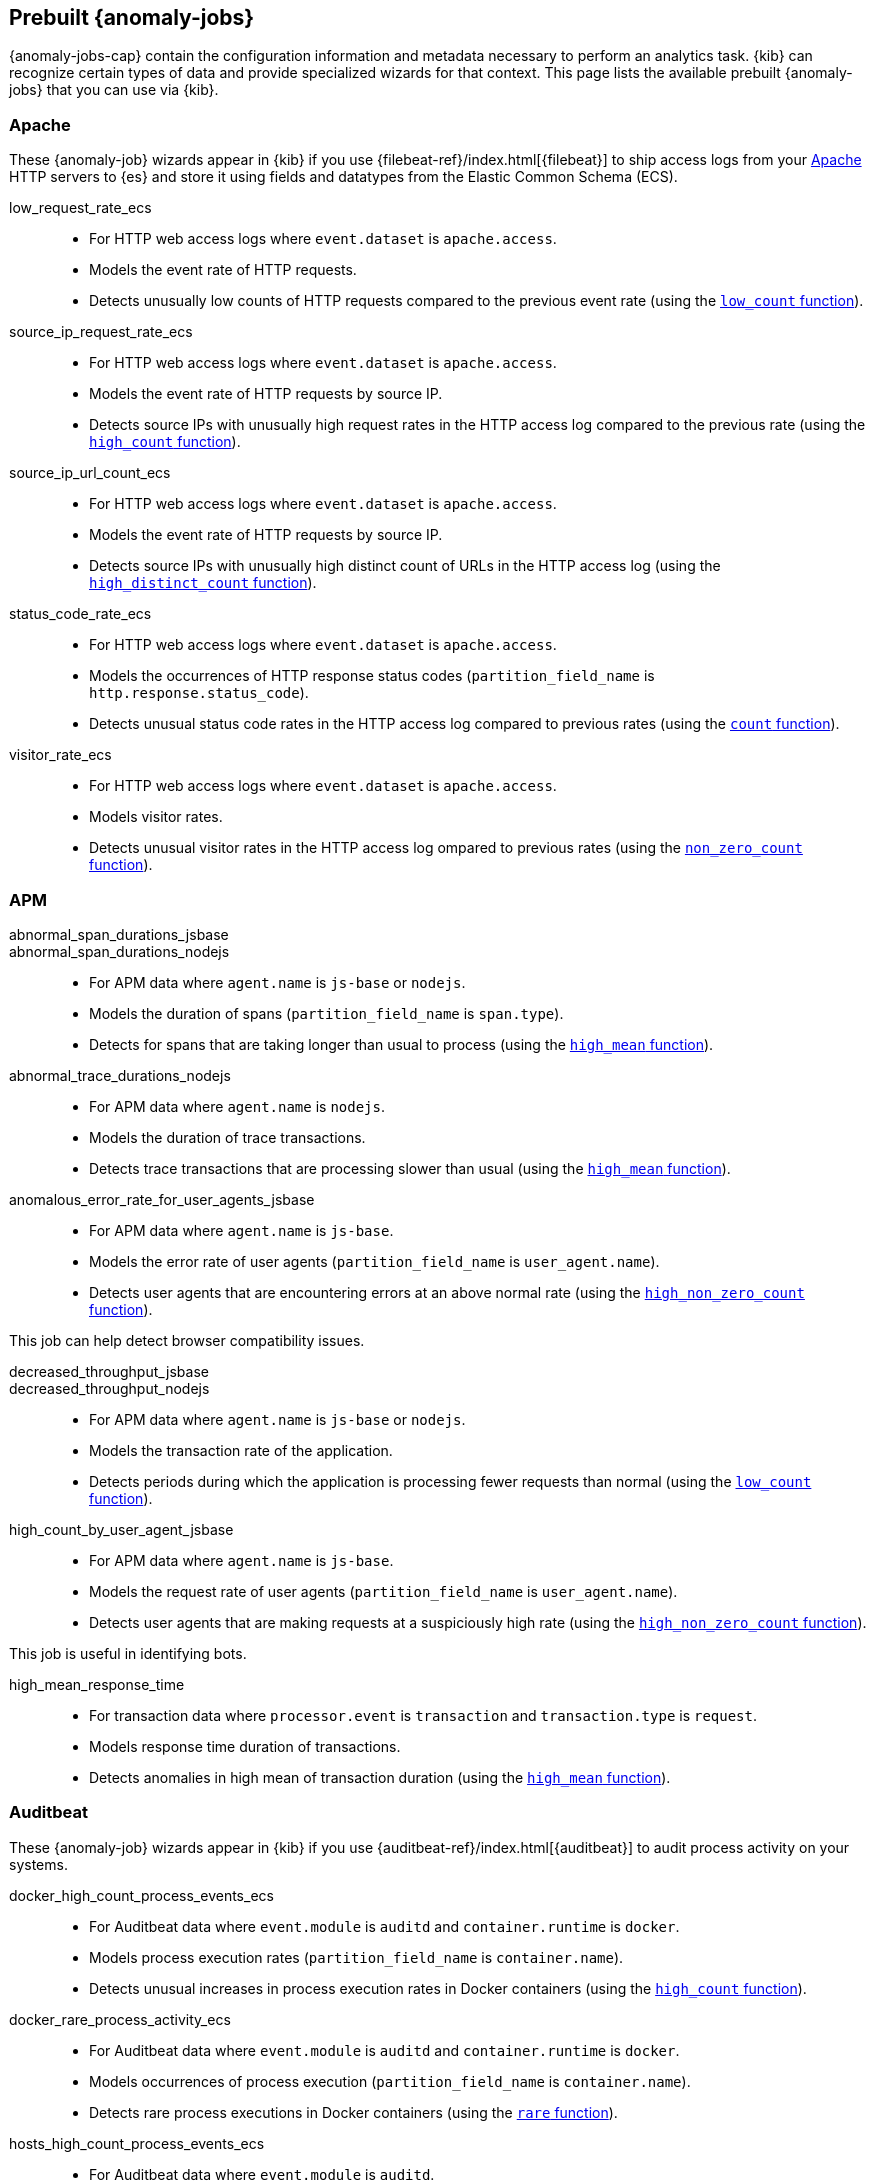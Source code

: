 [role="xpack"]
[[ootb-ml-jobs]]
== Prebuilt {anomaly-jobs}

{anomaly-jobs-cap} contain the configuration information and metadata necessary 
to perform an analytics task. {kib} can recognize certain types of data and 
provide specialized wizards for that context. This page lists the available 
prebuilt {anomaly-jobs} that you can use via {kib}.


[float]
[[ootb-ml-jobs-apache]]
=== Apache

// tag::apache-jobs[]
These {anomaly-job} wizards appear in {kib} if you use 
{filebeat-ref}/index.html[{filebeat}] to ship access logs from your 
https://httpd.apache.org/[Apache] HTTP servers to {es} and store it using fields 
and datatypes from the Elastic Common Schema (ECS).

low_request_rate_ecs::

* For HTTP web access logs where `event.dataset` is `apache.access`.
* Models the event rate of HTTP requests. 
* Detects unusually low counts of HTTP requests compared to the previous event 
  rate (using the <<ml-count,`low_count` function>>).

////
Bucket span: 15m.

Function: `low_count`.
////

source_ip_request_rate_ecs::

* For HTTP web access logs where `event.dataset` is `apache.access`.
* Models the event rate of HTTP requests by source IP.
* Detects source IPs with unusually high request rates in the HTTP access log 
  compared to the previous rate (using the <<ml-count,`high_count` function>>).

////
Influencers:

* `source.address`

Bucket span: 1h.

Function: `high_count`.
////

source_ip_url_count_ecs::

* For HTTP web access logs where `event.dataset` is `apache.access`.
* Models the event rate of HTTP requests by source IP.
* Detects source IPs with unusually high distinct count of URLs in the HTTP 
access log (using the <<ml-distinct-count,`high_distinct_count` function>>).

////
Influencers:

* `source.address`

Bucket span: 1h.

Function: `high_distinct_count`.
////

status_code_rate_ecs::

* For HTTP web access logs where `event.dataset` is `apache.access`.
* Models the occurrences of HTTP response status codes (`partition_field_name` 
  is `http.response.status_code`).
* Detects unusual status code rates in the HTTP access log compared to previous 
  rates (using the <<ml-count,`count` function>>).

////
Influencers:

* `http.response.status_code` 
* `source.address`

Bucket span: 15m.

Function: `count`.
////

visitor_rate_ecs::

* For HTTP web access logs where `event.dataset` is `apache.access`.
* Models visitor rates.
* Detects unusual visitor rates in the HTTP access log ompared to previous 
  rates (using the <<ml-nonzero-count,`non_zero_count` function>>).

////
Bucket span: 15m.

Function: `non_zero_count`.
////
// end::apache-jobs[]

[float]
[[ootb-ml-jobs-apm]]
=== APM

// tag::apm-jobs[]
abnormal_span_durations_jsbase::
abnormal_span_durations_nodejs::

* For APM data where `agent.name` is `js-base` or `nodejs`.
* Models the duration of spans (`partition_field_name` is `span.type`).
* Detects for spans that are taking longer than usual to process (using the 
  <<ml-metric-mean,`high_mean` function>>).

////
Influencers:

* `service.name` 
* `span.name`
* `span.type` 
* `trace.id`

Bucket span: 15m.

Function: `high_mean`.
////

abnormal_trace_durations_nodejs::

* For APM data where `agent.name` is `nodejs`.
* Models the duration of trace transactions.
* Detects trace transactions that are processing slower than usual (using the 
  <<ml-metric-mean,`high_mean` function>>).

////
Influencers:

* `service.name` 
* `trace.id`
* `transaction.name` 

Bucket span: 15m.

Function: `high_mean`.
////

anomalous_error_rate_for_user_agents_jsbase::

* For APM data where `agent.name` is `js-base`.
* Models the error rate of user agents (`partition_field_name` is 
  `user_agent.name`).
* Detects user agents that are encountering errors at an above normal rate 
  (using the <<ml-nonzero-count,`high_non_zero_count` function>>).
  
This job can help detect browser compatibility issues.

////
Influencers:

* `user_agent.name`
* `error.exception.message.keyword`
* `error.page.url`
* `service.name`

Bucket span: 15m.

Function: `high_non_zero_count`.
////

decreased_throughput_jsbase::
decreased_throughput_nodejs::

* For APM data where `agent.name` is `js-base` or `nodejs`.
* Models the transaction rate of the application.
* Detects periods during which the application is processing fewer requests 
than normal (using the <<ml-count,`low_count` function>>).

////
Influencers:

* `service.name`
* `transaction.name`

Bucket span: 15m.

Function: `low_count`.
////

high_count_by_user_agent_jsbase::

* For APM data where `agent.name` is `js-base`.
* Models the request rate of user agents (`partition_field_name` is 
  `user_agent.name`).
* Detects user agents that are making requests at a suspiciously high rate 
  (using the <<ml-nonzero-count,`high_non_zero_count` function>>).

This job is useful in identifying bots.

////
Influencers:

* `service.name`
* `user_agent.name`

Bucket span: 15m.

Function: `high_non_zero_count`.
////

high_mean_response_time::

* For transaction data where `processor.event` is `transaction` and 
`transaction.type` is `request`.
* Models response time duration of transactions.
* Detects anomalies in high mean of transaction duration (using the 
  <<ml-metric-mean,`high_mean` function>>).

////
Bucket span: 15m.

Function: `high_mean`.
////
// end::apm-jobs[]

[float]
[[ootb-ml-jobs-auditbeat]]
=== Auditbeat

// tag::auditbeat-jobs[]
These {anomaly-job} wizards appear in {kib} if you use 
{auditbeat-ref}/index.html[{auditbeat}] to audit process activity on your 
systems.

docker_high_count_process_events_ecs::

* For Auditbeat data where `event.module` is `auditd` and `container.runtime` is 
`docker`.
* Models process execution rates (`partition_field_name` is `container.name`).
* Detects unusual increases in process execution rates in Docker containers 
  (using the <<ml-count,`high_count` function>>).

////
Influencers:

* `container.name`
* `process.executable`

Bucket span: 1h.

Function: `high_count`.
////

docker_rare_process_activity_ecs::

* For Auditbeat data where `event.module` is `auditd` and `container.runtime` is 
`docker`.
* Models occurrences of process execution (`partition_field_name` is 
  `container.name`).
* Detects rare process executions in Docker containers (using the 
  <<ml-rare,`rare` function>>).

////
Influencers:

* `container.name`
* `process.executable`

Bucket span: 1h.

Function: `rare`.
////

hosts_high_count_process_events_ecs::

* For Auditbeat data where `event.module` is `auditd`.
* Models process execution rates (`partition_field_name` is `host.name`).
* Detects unusual increases in process execution rates (using the 
  <<ml-nonzero-count,`high_non_zero_count` function>>).

////
Influencers:

* `host.name`
* `process.executable`

Bucket span: 1h.

Function: `high_non_zero_count`.
////

hosts_rare_process_activity_ecs::

* For Auditbeat data where `event.module` is `auditd`.
* Models process execution rates (`partition_field_name` is `host.name`).
* Detects rare process executions on hosts (using the 
  <<ml-rare,`rare` function>>).

////
Influencers:

* `host.name`
* `process.executable`

Bucket span: 1h.

Function: `rare`.
////
// end::auditbeat-jobs[]

[float]
[[ootb-ml-jobs-logs-ui]]
=== Logs UI

// tag::logs-jobs[]
These {anomaly-jobs} appear by default in the {kibana-ref}/xpack-logs.html[Logs app] in {kib}. 
log_entry_categories_count::

* For log entry categories via the Logs UI.
* Models the occurrences of log events (`partition_field_name` is 
  `event.dataset`).
* Detects anomalies in count of log entries by category (using the 
  <<ml-count,`count` function>>).

////
Influencers:

* `event.dataset`
* `mlcategory`

Bucket span: 15m.

Function: `count`.
////

log_entry_rate::

* For log entries via the Logs UI.
* Models ingestion rates (`partition_field_name` is `event.dataset`). 
* Detects anomalies in the log entry ingestion rate (using the 
  <<ml-count,`low_count` function>>).

////
Influencers:

* `event.dataset`

Bucket span: 15m.

Function: `count`.
////
// end::logs-jobs[]

[float]
[[ootb-ml-jobs-metricbeat]]
=== Metricbeat

// tag::metricbeat-jobs[]
These {anomaly-job} wizards appear in {kib} if you use the 
{metricbeat-ref}/metricbeat-module-system.html[{metricbeat} system module] to 
monitor your servers.

high_mean_cpu_iowait_ecs::

* For {metricbeat} data where `event.dataset` is `system.cpu` and 
  `system.filesystem`.
* Models CPU time spent in iowait (`partition_field_name` is `host.name`).
* Detects unusual increases in cpu time spent in iowait (using the 
  <<ml-metric-mean,`high_mean` function>>).

////
Influencers:

* `host.name`

Bucket span: 10m.

Function: `high_mean`.
////

max_disk_utilization_ecs::

* For {metricbeat} data where `event.dataset` is `system.cpu` and 
  `system.filesystem`.
* Models disc utilization (`partition_field_name` is `host.name`).
* Detects unusual increases in disk utilization (using the 
  <<ml-metric-max,`max` function>>).

////
Influencers:

* `host.name`

Bucket span: 10m.

Function: `max`.
////

metricbeat_outages_ecs::

* For {metricbeat} data where `event.dataset` is `system.cpu` and 
  `system.filesystem`.
* Models counts of {metricbeat} documents 
  (`partition_field_name` is `event.dataset`).
* Detects unusual decreases in {metricbeat} documents (using the 
  <<ml-count,`low_count` function>>).

////
Influencers:

* `event.dataset`

Bucket span: 10m.

Function: `low_count`.
////
// end::metricbeat-jobs[]

[float]
[[ootb-ml-jobs-nginx]]
=== Nginx

// tag::nginx-jobs[]
These {anomaly-job} wizards appear in {kib} if you use {filebeat} to ship access 
logs from your http://nginx.org/[Nginx] HTTP servers to {es} and store it using 
fields and datatypes from the Elastic Common Schema (ECS).

low_request_rate_ecs::

* For HTTP web access logs where `event.dataset` is `nginx.access`.
* Models the event rate of http requests. 
* Detects unusually low counts of HTTP requests compared to the previous event 
  rate (using the <<ml-count,`low_count` function>>).

////
Bucket span: 15m.

Function: `low_count`.
////

source_ip_request_rate_ecs::

* For HTTP web access logs where `event.dataset` is `nginx.access`.
* Models the event rate of HTTP requests by source IP.
* Detects source IPs with unusually high request rates in the HTTP access log 
  compared to the previous rate (using the <<ml-count,`high_count` function>>). 

////
Influencers:

* `source.address`

Bucket span: 1h.

Function: `high_count`.
////

source_ip_url_count_ecs::

* For HTTP web access logs where `event.dataset` is `nginx.access`.
* Models the event rate of HTTP requests by source IP.
* Detects source IPs with unusually high distinct count of URLs in the HTTP 
  access log (using the <<ml-distinct-count,`high_distinct_count` function>>).

////
Influencers:

* `source.address`

Bucket span: 1h.

Function: `high_distinct_count`.
////

status_code_rate_ecs::

* For HTTP web access logs where `event.dataset` is `nginx.access`.
* Models the occurrences of HTTP response status codes (`partition_field_name` 
  is `http.response.status_code`).
* Detects unusual status code rates in the HTTP access log compared to previous 
  rates (using the <<ml-count,`count` function>>).

////
Influencers:

* `http.response.status_code` 
* `source.address`

Bucket span: 15m.

Function: `count`.
////

visitor_rate_ecs::

* For HTTP web access logs where `event.dataset` is `nginx.access`.
* Models visitor rates.
* Detects unusual visitor rates in the HTTP access log ompared to previous 
  rates (using the <<ml-nonzero-count,`non_zero_count` function>>).

////
Bucket span: 15m.

Function: `non_zero_count`.
////
// end::nginx-jobs[]

[float]
[[ootb-ml-jobs-siem]]
=== SIEM

// tag::siem-jobs[]
These {anomaly-jobs} appear by default in the Anomaly Detection interface of the 
{siem-guide}/machine-learning.html[SIEM app] in {kib}. They help you 
automatically detect file system and network anomalies on your hosts.

linux_anomalous_network_activity_ecs::
windows_anomalous_network_activity_ecs::

* For network activity logs where `agent.type` is `auditbeat` or `winlogbeat`.
* Models the occurrences of processes that cause network activity.
* Detects network activity caused by processes that occur rarely compared to 
  other processes (using the <<ml-rare,`rare` function>>).

Looks for unusual processes using the network which could indicate
command-and-control, lateral movement, persistence, or data exfiltration
activity.

////
Influencers:

* `destination.ip`
* `host.name` 
* `process.name`
* `user.name`

Bucket span: 15m.

Function: `rare`.
////

linux_anomalous_network_port_activity_ecs::

* For network activity logs where `agent.type` is `auditbeat`.
* Models destination port activity.
* Detects destination port activity that occurs rarely compared to other port 
  activities (using the <<ml-rare,`rare` function>>).

Looks for unusual destination port activity that could indicate 
command-and-control, persistence mechanism, or data exfiltration activity.

////
Influencers:

* `destination.ip`
* `host.name` 
* `process.name`
* `user.name`

Bucket span: 15m.

Function: `rare`.
////

linux_anomalous_network_service::

* For network activity logs where `agent.type` is `auditbeat`.
* Models listening port activity.
* Detects unusual listening port activity that occurs rarely compared to 
  other port activities (using the <<ml-rare,`rare` function>>).

Looks for unusual listening ports that could indicate execution of unauthorized 
services, backdoors, or persistence mechanisms.

////
Influencers:

* `host.name` 
* `process.name`
* `user.name`

Bucket span: 15m.

Function: `rare`.
////

linux_anomalous_network_url_activity_ecs::

* For network activity logs where `agent.type` is `auditbeat`.
* Models the occurrences of URL requests.
* Detects unusual web URL request that is rare compared to other web URL 
  requests (using the <<ml-rare,`rare` function>>).

Looks for an unusual web URL request from a Linux instance. Curl and wget web 
request activity is very common but unusual web requests from a Linux server can 
sometimes be malware delivery or execution.

////
Influencers:

* `destination.ip`
* `destination.port` 
* `host.name`

Bucket span: 15m.

Function: `rare`.
////

linux_anomalous_process_all_hosts_ecs::
windows_anomalous_process_all_hosts_ecs::

* For network activity logs where `agent.type` is `auditbeat` or `winlogbeat`.
* Models the occurrences of processes on all hosts.
* Detects processes that occur rarely compared to other processes to all 
  Linux/Windows hosts (using the <<ml-rare,`rare` function>>).

Looks for processes that are unusual to all Linux/Windows hosts. Such unusual 
processes may indicate unauthorized services, malware, or persistence 
mechanisms.

////
Influencers:

* `host.name` 
* `process.name`
* `user.name`

Bucket span: 15m.

Function: `rare`.
////

linux_anomalous_user_name_ecs::
windows_anomalous_user_name_ecs::

* For network activity logs where `agent.type` is `auditbeat` or `winlogbeat`.
* Models user activity.
* Detects users that are rarely or unusually active compared to other users 
  (using the <<ml-rare,`rare` function>>).

Rare and unusual users that are not normally active may indicate unauthorized 
changes or activity by an unauthorized user which may be credentialed access or 
lateral movement.

////
Influencers:

* `host.name` 
* `process.name`
* `user.name`

Bucket span: 15m.

Function: `rare`.
////

packetbeat_dns_tunneling::

* For network activity logs where `agent.type` is `packetbeat`.
* Models occurrances of DNS activity.
* Detects unusual DNS activity (using the 
  <<ml-info-content,`high_info_content` function>>).

Looks for unusual DNS activity that could indicate command-and-control or data 
exfiltration activity.

////
Influencers:

* `destination.ip`
* `dns.question.etld_plus_one`
* `host.name`

Bucket span: 15m.

Function: `high_info_content`.
////

packetbeat_rare_dns_question::

* For network activity logs where `agent.type` is `packetbeat`.
* Models occurrences of DNS activity.
* Detects DNS activity that is rare compared to other DNS activities (using the 
  <<ml-rare,`rare` function>>).

Looks for unusual DNS activity that could indicate command-and-control activity.

////
Influencers:

* `host.name`

Bucket span: 15m.

Function: `rare`.
////

packetbeat_rare_server_domain::

* For network activity logs where `agent.type` is `packetbeat`.
* Models HTTP or TLS domain activity.
* Detects HTTP or TLS domain activity that is rarely occurs compared to other 
  activities (using the <<ml-rare,`rare` function>>).

Looks for unusual HTTP or TLS destination domain activity that could indicate 
execution, persistence, command-and-control or data exfiltration activity.

////
Influencers:

* `destination.ip`
* `host.name`
* `source.ip`

Bucket span: 15m.

Function: `rare`.
////

packetbeat_rare_urls::

* For network activity logs where `agent.type` is `packetbeat`.
* Models occurrences of web browsing URL activity.
* Detects URL activity that rarely occurs compared to other URL activities 
  (using the <<ml-rare,`rare` function>>).

Looks for unusual web browsing URL activity that could indicate execution, 
persistence, command-and-control or data exfiltration activity.

////
Influencers:

* `destination.ip`
* `host.name`

Bucket span: 15m.

Function: `rare`.
////

packetbeat_rare_user_agent::

* For network activity logs where `agent.type` is `packetbeat`.
* Models occurrences of HTTP user agent activity.
* Detects HTTP user agent activity that occurs rarely compared to other HTTP 
  user agent activities (using the <<ml-rare,`rare` function>>).

Looks for unusual HTTP user agent activity that could indicate execution, 
persistence, command-and-control or data exfiltration activity.

////
Influencers:

* `destination.ip`
* `host.name`

Bucket span: 15m.

Function: `rare`.
////

rare_process_by_host_linux_ecs::
rare_process_by_host_windows_ecs::

* For network activity logs where `agent.type` is `auditbeat` or `winlogbeat`.
* Models occurrences of process activities on the host. 
* Detect unusually rare processes compared to other processes on Linux/Windows 
  (using the <<ml-rare,`rare` function>>).

////
Influencers:

* `host.name` 
* `process.name`
* `user.name`

Bucket span: 15m.

Function: `rare`.
////

suspicious_login_activity_ecs::

* For network activity logs where `agent.type` is `auditbeat`.
* Models occurrences of authentication attempts (`partition_field_name` is 
  `host.name`).
* Detects unusually high number of authentication attempts (using the 
  <<ml-nonzero-count,`high_non_zero_count` function>>).

////
Influencers:

* `host.name` 
* `source.ip`
* `user.name`

Bucket span: 15m.

Function: `high_non_zero_count`.
////

windows_anomalous_path_activity_ecs::

* For network activity logs where `agent.type` is `winlogbeat`.
* Models occurrences of processes in paths.
* Detects activity in unusual paths (using the <<ml-rare,`rare` function>>).

Activities in unusual paths may indicate execution of malware or persistence 
mechanisms. Windows payloads often execute from user profile paths.

////
Influencers:

* `host.name` 
* `process.name`
* `user.name`

Bucket span: 15m.

Function: `rare`.
////

windows_anomalous_process_creation::

* For network activity logs where `agent.type` is `winlogbeat`.
* Models occurrences of process creation activities (`partition_field_name` is 
  `process.parent.name`).
* Detects process relationships that are rare compared to other process 
  relationships (using the <<ml-rare,`rare` function>>).

Looks for unusual process relationships which may indicate execution of malware 
or persistence mechanisms.

////
Influencers:

* `host.name` 
* `process.name`
* `user.name`

Bucket span: 15m.

Function: `rare`.
////

windows_anomalous_script::

* For network activity logs where `agent.type` is `winlogbeat`.
* Models occurrences of powershell script activities.
* Detects unusual powershell script execution compared to other powershell 
  script activities (using the 
  <<ml-info-content,`high_info_content` function>>).

Looks for unusual powershell scripts that may indicate execution of malware, or 
persistence mechanisms.

////
Influencers:

* `host.name` 
* `user.name`
* `winlog.event_data.Path`

Bucket span: 15m.

Function: `high_info_content`.
////

windows_anomalous_service::

* For network activity logs where `agent.type` is `winlogbeat`.
* Models occurrences of Windows service activities.
* Detects Windows service activities that occur rarely compared to other Windows 
  service activities (using the <<ml-rare,`rare` function>>).

Looks for rare and unusual Windows services which may indicate execution of 
unauthorized services, malware, or persistence mechanisms.

////
Influencers:

* `host.name` 
* `winlog.event_data.ServiceName`

Bucket span: 15m.

Function: `rare`.
////

windows_rare_user_runas_event::

* For network activity logs where `agent.type` is `winlogbeat`.
* Models occurrences of user context switches.
* Detects user context switches that occur rarely compared to other user context 
  switches (using the <<ml-rare,`rare` function>>).

Unusual user context switches can be due to privilege escalation.

////
Influencers:

* `host.name` 
* `process.name`
* `user.name`

Bucket span: 15m.

Function: `rare`.
////

windows_rare_user_type10_remote_login::

* For network activity logs where `agent.type` is `winlogbeat`.
* Models occurrences of user remote login activities.
* Detects user remote login activities that occur rarely compared to other 
  user remote login activities (using the <<ml-rare,`rare` function>>).

Looks for unusual user remote logins. Unusual RDP (remote desktop protocol) 
user logins can indicate account takeover or credentialed access.

////
Influencers:

* `host.name` 
* `process.name`
* `user.name`

Bucket span: 15m.

Function: `rare`.
////
// end::siem-jobs[]
